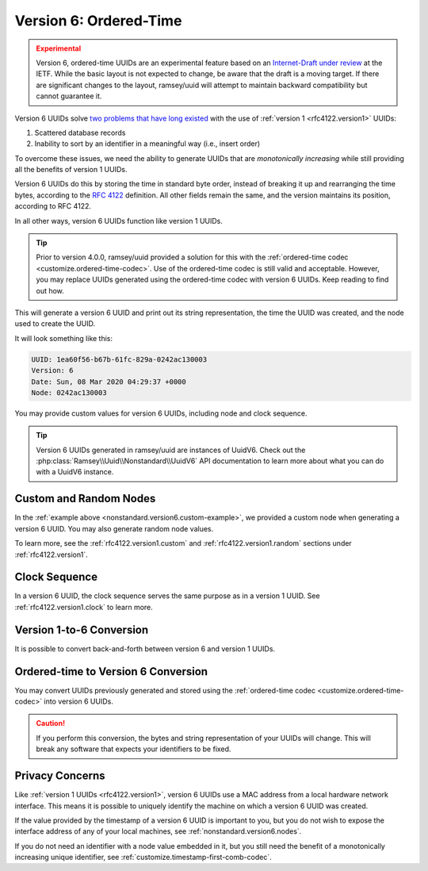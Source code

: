 .. _nonstandard.version6:

=======================
Version 6: Ordered-Time
=======================

.. admonition:: Experimental
    :class: warning

    Version 6, ordered-time UUIDs are an experimental feature based on an
    `Internet-Draft under review`_ at the IETF. While the basic layout is not
    expected to change, be aware that the draft is a moving target. If there
    are significant changes to the layout, ramsey/uuid will attempt to maintain
    backward compatibility but cannot guarantee it.

Version 6 UUIDs solve `two problems that have long existed`_ with the use of
:ref:`version 1 <rfc4122.version1>` UUIDs:

1. Scattered database records
2. Inability to sort by an identifier in a meaningful way (i.e., insert order)

To overcome these issues, we need the ability to generate UUIDs that are
*monotonically increasing* while still providing all the benefits of version
1 UUIDs.

Version 6 UUIDs do this by storing the time in standard byte order, instead of
breaking it up and rearranging the time bytes, according to the `RFC 4122`_
definition. All other fields remain the same, and the version maintains its
position, according to RFC 4122.

In all other ways, version 6 UUIDs function like version 1 UUIDs.

.. tip::

    Prior to version 4.0.0, ramsey/uuid provided a solution for this with the
    :ref:`ordered-time codec <customize.ordered-time-codec>`. Use of the
    ordered-time codec is still valid and acceptable. However, you may replace
    UUIDs generated using the ordered-time codec with version 6 UUIDs. Keep
    reading to find out how.

.. code-block:: php
    :caption: Generate a version 6, ordered-time UUID
    :name: nonstandard.version6.example

    use Ramsey\Uuid\Uuid;

    $uuid = Uuid::uuid6();

    printf(
        "UUID: %s\nVersion: %d\nDate: %s\nNode: %s\n",
        $uuid->toString(),
        $uuid->getFields()->getVersion(),
        $uuid->getDateTime()->format('r'),
        $uuid->getFields()->getNode()->toString()
    );

This will generate a version 6 UUID and print out its string representation, the
time the UUID was created, and the node used to create the UUID.

It will look something like this:

.. code-block:: text

    UUID: 1ea60f56-b67b-61fc-829a-0242ac130003
    Version: 6
    Date: Sun, 08 Mar 2020 04:29:37 +0000
    Node: 0242ac130003

You may provide custom values for version 6 UUIDs, including node and clock
sequence.

.. code-block:: php
    :caption: Provide custom node and clock sequence to create a version 6,
              ordered-time UUID
    :name: nonstandard.version6.custom-example

    use Ramsey\Uuid\Provider\Node\StaticNodeProvider;
    use Ramsey\Uuid\Type\Hexadecimal;
    use Ramsey\Uuid\Uuid;

    $nodeProvider = new StaticNodeProvider(new Hexadecimal('121212121212'));
    $clockSequence = 16383;

    $uuid = Uuid::uuid6($nodeProvider->getNode(), $clockSequence);

.. tip::

    Version 6 UUIDs generated in ramsey/uuid are instances of UuidV6. Check out
    the :php:class:`Ramsey\\Uuid\\Nonstandard\\UuidV6` API documentation to
    learn more about what you can do with a UuidV6 instance.


.. _nonstandard.version6.nodes:

Custom and Random Nodes
#######################

In the :ref:`example above <nonstandard.version6.custom-example>`, we provided a
custom node when generating a version 6 UUID. You may also generate random
node values.

To learn more, see the :ref:`rfc4122.version1.custom` and
:ref:`rfc4122.version1.random` sections under :ref:`rfc4122.version1`.


.. _nonstandard.version6.clock:

Clock Sequence
##############

In a version 6 UUID, the clock sequence serves the same purpose as in a version
1 UUID. See :ref:`rfc4122.version1.clock` to learn more.


.. _nonstandard.version6.version1-conversion:

Version 1-to-6 Conversion
#########################

It is possible to convert back-and-forth between version 6 and version 1 UUIDs.

.. code-block:: php
    :caption: Convert a version 1 UUID to a version 6 UUID
    :name: nonstandard.version6.convert-version1-example

    use Ramsey\Uuid\Nonstandard\UuidV6;
    use Ramsey\Uuid\Rfc4122\UuidV1;
    use Ramsey\Uuid\Uuid;

    $uuid1 = Uuid::fromString('3960c5d8-60f8-11ea-bc55-0242ac130003');

    if ($uuid1 instanceof UuidV1) {
        $uuid6 = UuidV6::fromUuidV1($uuid1);
    }

.. code-block:: php
    :caption: Convert a version 6 UUID to a version 1 UUID
    :name: nonstandard.version6.convert-version6-example

    use Ramsey\Uuid\Nonstandard\UuidV6;
    use Ramsey\Uuid\Uuid;

    $uuid6 = Uuid::fromString('1ea60f83-960c-65d8-bc55-0242ac130003');

    if ($uuid6 instanceof UuidV6) {
        $uuid1 = $uuid6->toUuidV1();
    }


.. _nonstandard.version6.ordered-time-conversion:

Ordered-time to Version 6 Conversion
####################################

You may convert UUIDs previously generated and stored using the
:ref:`ordered-time codec <customize.ordered-time-codec>` into version 6 UUIDs.

.. caution::

    If you perform this conversion, the bytes and string representation of your
    UUIDs will change. This will break any software that expects your
    identifiers to be fixed.

.. code-block:: php
    :caption: Convert an ordered-time codec encoded UUID to a version 6 UUID
    :name: nonstandard.version6.convert-ordered-time-example

    use Ramsey\Uuid\Codec\OrderedTimeCodec;
    use Ramsey\Uuid\Nonstandard\UuidV6;
    use Ramsey\Uuid\Rfc4122\UuidV1;
    use Ramsey\Uuid\UuidFactory;

    // The bytes of a version 1 UUID previously stored in some datastore
    // after encoding to bytes with the OrderedTimeCodec.
    $bytes = hex2bin('11ea60faf17c8af6ad23acde48001122');

    $factory = new UuidFactory();
    $codec = new OrderedTimeCodec($factory->getUuidBuilder());

    $factory->setCodec($codec);

    $orderedTimeUuid = $factory->fromBytes($bytes);

    if ($orderedTimeUuid instanceof UuidV1) {
        $uuid6 = UuidV6::fromUuidV1($orderedTimeUuid);
    }


.. _nonstandard.version6.privacy:

Privacy Concerns
################

Like :ref:`version 1 UUIDs <rfc4122.version1>`, version 6 UUIDs use a MAC
address from a local hardware network interface. This means it is possible to
uniquely identify the machine on which a version 6 UUID was created.

If the value provided by the timestamp of a version 6 UUID is important to you,
but you do not wish to expose the interface address of any of your local
machines, see :ref:`nonstandard.version6.nodes`.

If you do not need an identifier with a node value embedded in it, but you still
need the benefit of a monotonically increasing unique identifier, see
:ref:`customize.timestamp-first-comb-codec`.


.. _Internet-Draft under review: https://tools.ietf.org/html/draft-peabody-dispatch-new-uuid-format
.. _two problems that have long existed: https://www.percona.com/blog/2014/12/19/store-uuid-optimized-way/
.. _RFC 4122: https://tools.ietf.org/html/rfc4122

